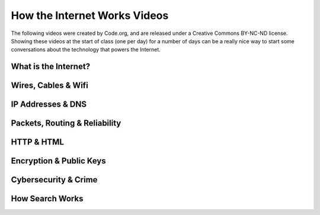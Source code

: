 .. qnum::
   :prefix: how-internet-works
   :start: 1


How the Internet Works Videos
==============================

The following videos were created by Code.org, and are released under a Creative Commons BY-NC-ND license. Showing these videos at the start of class (one per day) for a number of days can be a really nice way to start some conversations about the technology that powers the Internet.

.. reveal:: curriculum_addressed_how_the_internet_works
    :showtitle: Curriculum Outcomes Addressed In This Section

    - **CS20-CS1** Explore the underlying technology of computing devices and the Internet, and their impacts on society.


.. index:: internet


What is the Internet?
---------------------------

.. youtube:: Dxcc6ycZ73M
    :height: 315
    :width: 560
    :align: left
    :http: https


Wires, Cables & Wifi
--------------------------------------

.. youtube:: ZhEf7e4kopM
    :height: 315
    :width: 560
    :align: left
    :http: https


IP Addresses & DNS
--------------------------------------

.. youtube:: 5o8CwafCxnU
    :height: 315
    :width: 560
    :align: left
    :http: https


Packets, Routing & Reliability
--------------------------------------

.. youtube:: AYdF7b3nMto
    :height: 315
    :width: 560
    :align: left
    :http: https


HTTP & HTML
--------------------------------------

.. youtube:: kBXQZMmiA4s
    :height: 315
    :width: 560
    :align: left
    :http: https


Encryption & Public Keys
--------------------------------------

.. youtube:: ZghMPWGXexs
    :height: 315
    :width: 560
    :align: left
    :http: https


Cybersecurity & Crime
--------------------------------------

.. youtube:: AuYNXgO_f3Y
    :height: 315
    :width: 560
    :align: left
    :http: https



How Search Works
--------------------------------------

.. youtube:: LVV_93mBfSU
    :height: 315
    :width: 560
    :align: left
    :http: https
